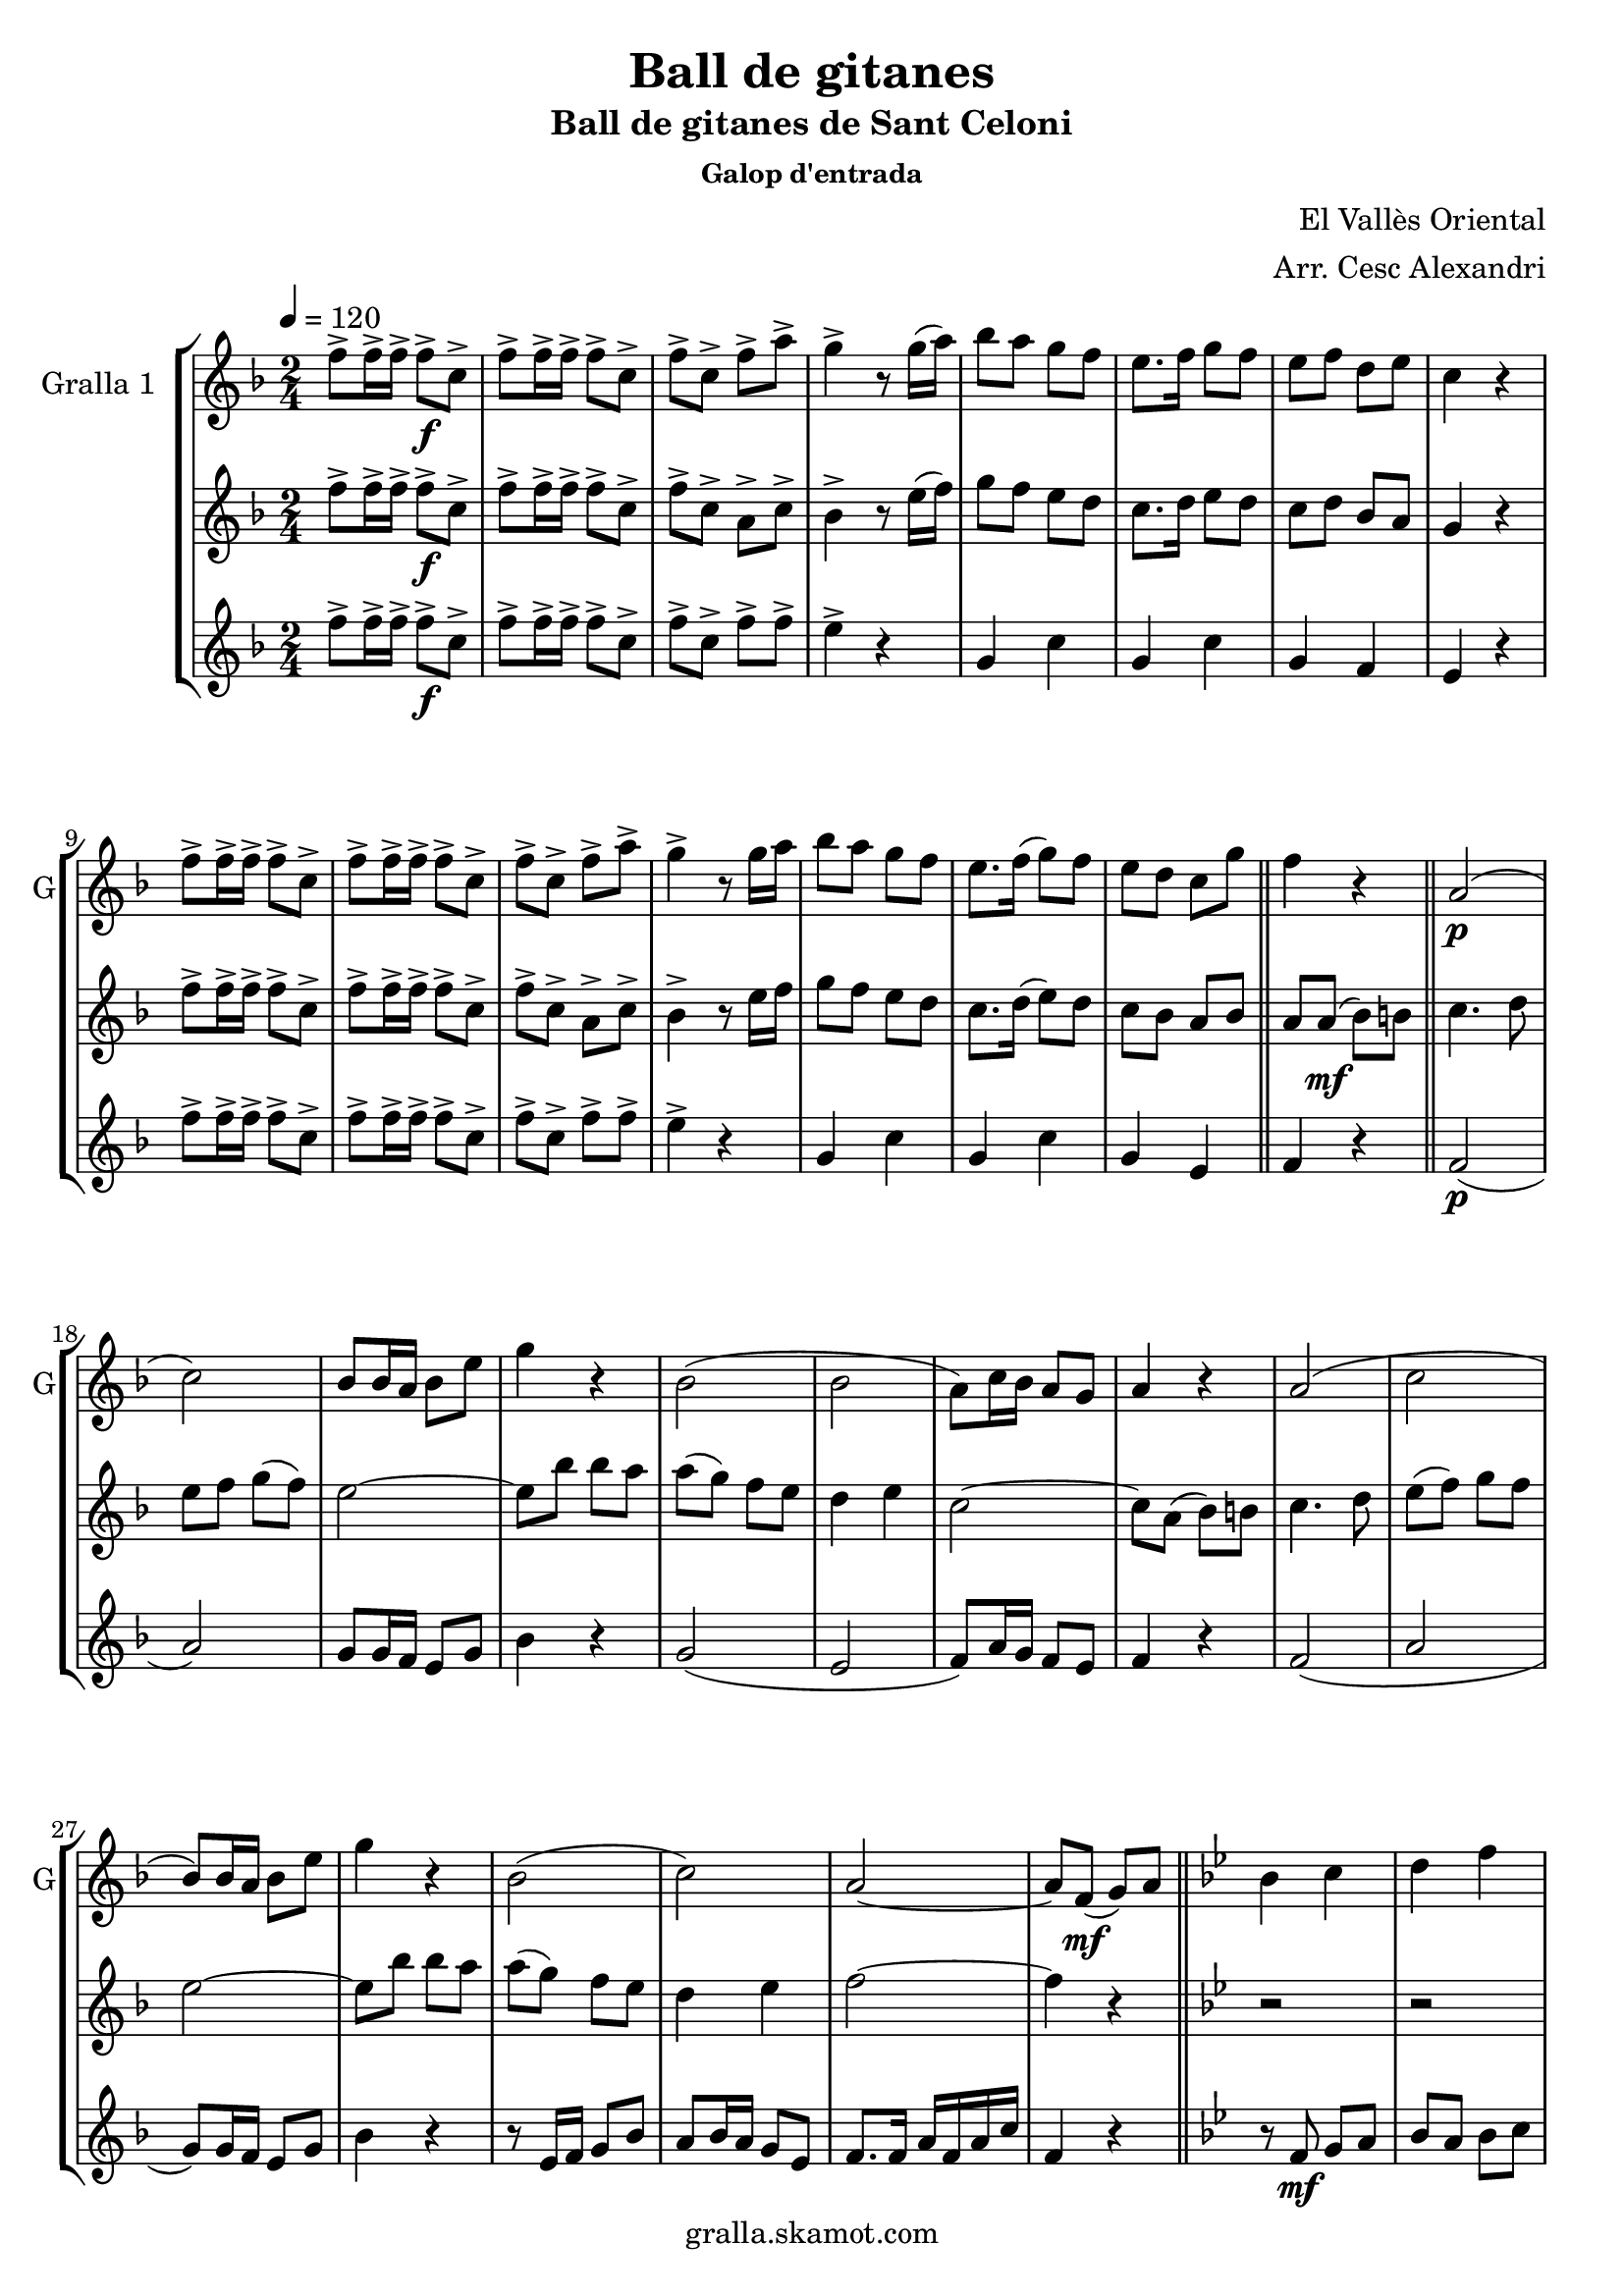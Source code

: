 \version "2.16.2"

\header {
  dedication=""
  title="Ball de gitanes"
  subtitle="Ball de gitanes de Sant Celoni"
  subsubtitle="Galop d'entrada"
  poet=""
  meter=""
  piece=""
  composer="El Vallès Oriental"
  arranger="Arr. Cesc Alexandri"
  opus=""
  instrument=""
  copyright="gralla.skamot.com"
  tagline=""
}

liniaroAa =
\relative f''
{
  \tempo 4=120
  \clef treble
  \key f \major
  \time 2/4
  f8-> f16-> f-> f8-> \f c->  |
  f8-> f16-> f-> f8-> c->  |
  f8-> c-> f-> a->  |
  g4-> r8 g16 ( a )  |
  %05
  bes8 a g f  |
  e8. f16 g8 f   |
  e8 f d e  |
  c4 r  |
  f8-> f16-> f-> f8-> c->  |
  %10
  f8-> f16-> f-> f8-> c->  |
  f8-> c-> f-> a->  |
  g4-> r8 g16 a   |
  bes8 a g f  |
  e8. f16 ( g8 ) f  |
  %15
   e8 d c g'  \bar "||"
  f4 r  \bar "||"
  a,2 \p (  |
  c2 )  |
  bes8 bes16 a bes8 e  |
  %20
  g4 r  |
  bes,2 (  |
  bes2  |
  a8 ) c16 bes a8 g  |
  a4 r  |
  %25
  a2 (  |
  c2  |
  bes8 ) bes16 a bes8 e  |
  g4 r  |
  bes,2 (  |
  %30
  c2 )  |
  a2 ~  |
  a8 f \mf ( g ) a  \bar "||"
  \key bes \major   bes4 c  |
  d4 f  |
  %35
  d2 ~  |
  d8 f, ( g ) a  |
  bes4 c  |
  d4 f  |
  ees2 ~  |
  %40
  ees8 \f a, ( bes ) b  |
  c4 d  |
  ees4 f8 g  |
  a2 ~  |
  a8 g f g  |
  %45
  a8 \times 2/3 { g16 ( a g ) } f8 ees  |
  d4 c  |
  f2 ~  |
  f8 f, ( g ) a  |
  bes4 c  |
  %50
  d4 f  |
  d2 ~  |
  d8 f, ( g ) a  |
  bes4 c  |
  d4 f  |
  %55
  ees2 ~  |
  ees8 \f a, ( bes ) b  |
  c4 d  |
  ees4 f8 g  |
  a2 ~  |
  %60
  a8 g f g  |
  a8 \times 2/3 { g16 a g } f8 ( ees )  |
  d4 c  |
  d2 ~  |
  \mark \markup {D.C. e Coda} d8 r r4  \bar "||"
  %65
  \mark \markup {\musicglyph #"scripts.coda"} f4 f8. f16  |
  f8 r r4  \bar "|."
}

liniaroAb =
\relative f''
{
  \tempo 4=120
  \clef treble
  \key f \major
  \time 2/4
  f8-> f16-> f-> f8-> \f c->  |
  f8-> f16-> f-> f8-> c->  |
  f8-> c-> a-> c->  |
  bes4-> r8 e16 ( f )  |
  %05
  g8 f e d  |
  c8. d16 e8 d   |
  c8 d bes a  |
  g4 r  |
  f'8-> f16-> f-> f8-> c->  |
  %10
  f8-> f16-> f-> f8-> c->  |
  f8-> c-> a-> c->  |
  bes4-> r8 e16 f   |
  g8 f e d  |
  c8. d16 ( e8 ) d  |
  %15
  c8 bes a bes  \bar "||"
  a8 a \mf ( bes ) b  \bar "||"
  c4. d8  |
  e8 f g ( f )  |
  e2 ~  |
  %20
  e8 bes' bes a  |
  a8 ( g ) f e  |
  d4 e  |
  c2 ~  |
  c8 a ( bes ) b  |
  %25
  c4. d8  |
  e8 ( f ) g f  |
  e2 ~  |
  e8 bes' bes a  |
  a8 ( g ) f e  |
  %30
  d4 e  |
  f2 ~  |
  f4 r  \bar "||"
  \key bes \major   r2  |
  r2  |
  %35
  r8 bes,16 bes bes8 bes  |
  bes8 a g f  |
  f4 r  |
  r2  |
  r8 bes16 bes bes8 bes  |
  %40
  bes8 a g ges  |
  f4 r  |
  r8 \f bes16 bes bes8 bes  |
  a8. aes16 a8 c  |
  f,4 r  |
  %45
  f2  |
  f2  |
  f8. e16 f8 bes  |
  d4 \mf r  |
  r2  |
  %50
  r2  |
  r8 \mf bes16 bes bes8 bes  |
  bes8 a g f  |
  f4 r  |
  r2  |
  %55
  r8 bes16 bes bes8 bes  |
  bes8 a g ges  |
  f4 r  |
  r8 \f bes16 bes bes8 bes  |
  a8. aes16 a8 c  |
  %60
  f,4 r  |
  f2  |
  f2  |
  f8. bes16 d8 f  |
  bes,8 r r4  \bar "||"
  %65
  a4 a8. a16  |
  a8 r r4  \bar "|."
}

liniaroAc =
\relative f''
{
  \tempo 4=120
  \clef treble
  \key f \major
  \time 2/4
  f8-> f16-> f-> f8-> \f c->  |
  f8-> f16-> f-> f8-> c->  |
  f8-> c-> f-> f->  |
  e4-> r  |
  %05
  g,4 c  |
  g4 c  |
  g4 f  |
  e4 r  |
  f'8-> f16-> f-> f8-> c->  |
  %10
  f8-> f16-> f-> f8-> c->  |
  f8-> c-> f-> f->  |
  e4-> r  |
  g,4 c  |
  g4 c  |
  %15
  g4 e  \bar "||"
  f4 r  \bar "||"
  f2 \p (  |
  a2 )  |
  g8 g16 f e8 g  |
  %20
  bes4 r  |
  g2 (  |
  e2  |
  f8 ) a16 g f8 e  |
  f4 r  |
  %25
  f2 (  |
  a2  |
  g8 ) g16 f e8 g  |
  bes4 r  |
  r8 e,16 f g8 bes  |
  %30
  a8 bes16 a g8 e  |
  f8. f16 a f a c  |
  f,4 r  \bar "||"
  \key bes \major   r8 f \mf g a   |
  bes8 a bes c  |
  %35
  d4 r  |
  r2  |
  r8 f, g a   |
  bes8 a bes d  |
  c4 r  |
  %40
  r2  |
  r8 \f a ( bes ) b  |
  c4 d  |
  ees2 ~  |
  ees8 ees d ees  |
  %45
  f8 ees d c  |
  bes4 a  |
  d2 ~  |
  d4 r  |
  r8 f, g a \mf   |
  %50
  bes8 a bes c  |
  d4 r  |
  r2  |
  r8 f, ( g ) a  |
  bes8 a bes d  |
  %55
  c4 r  |
  r2  |
  r8 \f a ( bes ) b  |
  c4 d  |
  ees2 ~  |
  %60
  ees8 ees d ees  |
  f8 ees d c  |
  bes4 a  |
  bes2 ~  |
  bes8 r r4  \bar "||"
  %65
  f4 f8. f16  |
  f8 r r4  \bar "|."
}

\bookpart {
  \score {
    \new StaffGroup {
      \override Score.RehearsalMark #'self-alignment-X = #LEFT
      <<
        \new Staff \with {instrumentName = #"Gralla 1  " shortInstrumentName = #"G"} \liniaroAa
        \new Staff \with {instrumentName = #"" shortInstrumentName = #" "} \liniaroAb
        \new Staff \with {instrumentName = #"" shortInstrumentName = #" "} \liniaroAc
      >>
    }
    \layout {}
  }
  \score { \unfoldRepeats
    \new StaffGroup {
      \override Score.RehearsalMark #'self-alignment-X = #LEFT
      <<
        \new Staff \with {instrumentName = #"Gralla 1  " shortInstrumentName = #"G"} \liniaroAa
        \new Staff \with {instrumentName = #"" shortInstrumentName = #" "} \liniaroAb
        \new Staff \with {instrumentName = #"" shortInstrumentName = #" "} \liniaroAc
      >>
    }
    \midi {
      \set Staff.midiInstrument = "oboe"
      \set DrumStaff.midiInstrument = "drums"
    }
  }
}

\bookpart {
  \header {instrument="Gralla 1  "}
  \score {
    \new StaffGroup {
      \override Score.RehearsalMark #'self-alignment-X = #LEFT
      <<
        \new Staff \liniaroAa
      >>
    }
    \layout {}
  }
  \score { \unfoldRepeats
    \new StaffGroup {
      \override Score.RehearsalMark #'self-alignment-X = #LEFT
      <<
        \new Staff \liniaroAa
      >>
    }
    \midi {
      \set Staff.midiInstrument = "oboe"
      \set DrumStaff.midiInstrument = "drums"
    }
  }
}

\bookpart {
  \header {instrument=""}
  \score {
    \new StaffGroup {
      \override Score.RehearsalMark #'self-alignment-X = #LEFT
      <<
        \new Staff \liniaroAb
      >>
    }
    \layout {}
  }
  \score { \unfoldRepeats
    \new StaffGroup {
      \override Score.RehearsalMark #'self-alignment-X = #LEFT
      <<
        \new Staff \liniaroAb
      >>
    }
    \midi {
      \set Staff.midiInstrument = "oboe"
      \set DrumStaff.midiInstrument = "drums"
    }
  }
}

\bookpart {
  \header {instrument=""}
  \score {
    \new StaffGroup {
      \override Score.RehearsalMark #'self-alignment-X = #LEFT
      <<
        \new Staff \liniaroAc
      >>
    }
    \layout {}
  }
  \score { \unfoldRepeats
    \new StaffGroup {
      \override Score.RehearsalMark #'self-alignment-X = #LEFT
      <<
        \new Staff \liniaroAc
      >>
    }
    \midi {
      \set Staff.midiInstrument = "oboe"
      \set DrumStaff.midiInstrument = "drums"
    }
  }
}

